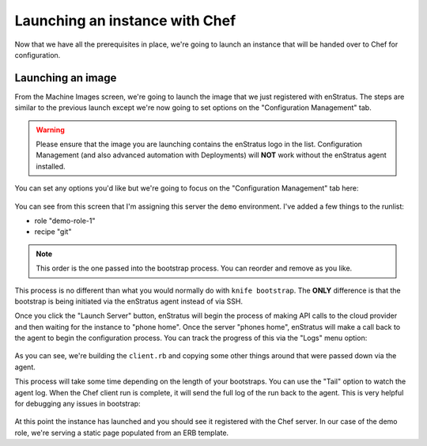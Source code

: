 .. _saas_chef_launch:

Launching an instance with Chef
--------------------------------

Now that we have all the prerequisites in place, we're going to launch an instance that
will be handed over to Chef for configuration.

Launching an image
~~~~~~~~~~~~~~~~~~~

From the Machine Images screen, we're going to launch the image that we just registered
with enStratus. The steps are similar to the previous launch except we're now going to set
options on the "Configuration Management" tab.

.. warning:: Please ensure that the image you are launching contains the enStratus logo in
   the list. Configuration Management (and also advanced automation with Deployments) will
   **NOT** work without the enStratus agent installed.

You can set any options you'd like but we're going to focus on the "Configuration
Management" tab here:

.. figure:: ./images/chef-cm-tab.png
   :alt: CM Launch Tab
   :align: center
   :scale: 10 %

You can see from this screen that I'm assigning this server the ``demo`` environment. I've
added a few things to the runlist:

* role "demo-role-1"
* recipe "git"

.. note:: This order is the one passed into the bootstrap process. You can reorder and
   remove as you like.

This process is no different than what you would normally do with ``knife bootstrap``. The
**ONLY** difference is that the bootstrap is being initiated via the enStratus agent
instead of via SSH.

Once you click the "Launch Server" button, enStratus will begin the process of making API
calls to the cloud provider and then waiting for the instance to "phone home".  Once the
server "phones home", enStratus will make a call back to the agent to begin the
configuration process. You can track the progress of this via the "Logs" menu option:

.. figure:: ./images/chef-launch-logs-first.png
   :alt: Initial logging
   :align: center
   :scale: 10 %

As you can see, we're building the ``client.rb`` and copying some other things around that
were passed down via the agent.

This process will take some time depending on the length of your bootstraps. You can use
the "Tail" option to watch the agent log.  When the Chef client run is complete, it will
send the full log of the run back to the agent. This is very helpful for debugging any
issues in bootstrap:

.. figure:: ./images/chef-launch-logs-second.png
   :height: 400 px
   :width: 2000 px
   :alt: Later logging
   :align: center
   :scale: 40%

At this point the instance has launched and you should see it registered with the Chef
server. In our case of the demo role, we're serving a static page populated from an ERB
template.
